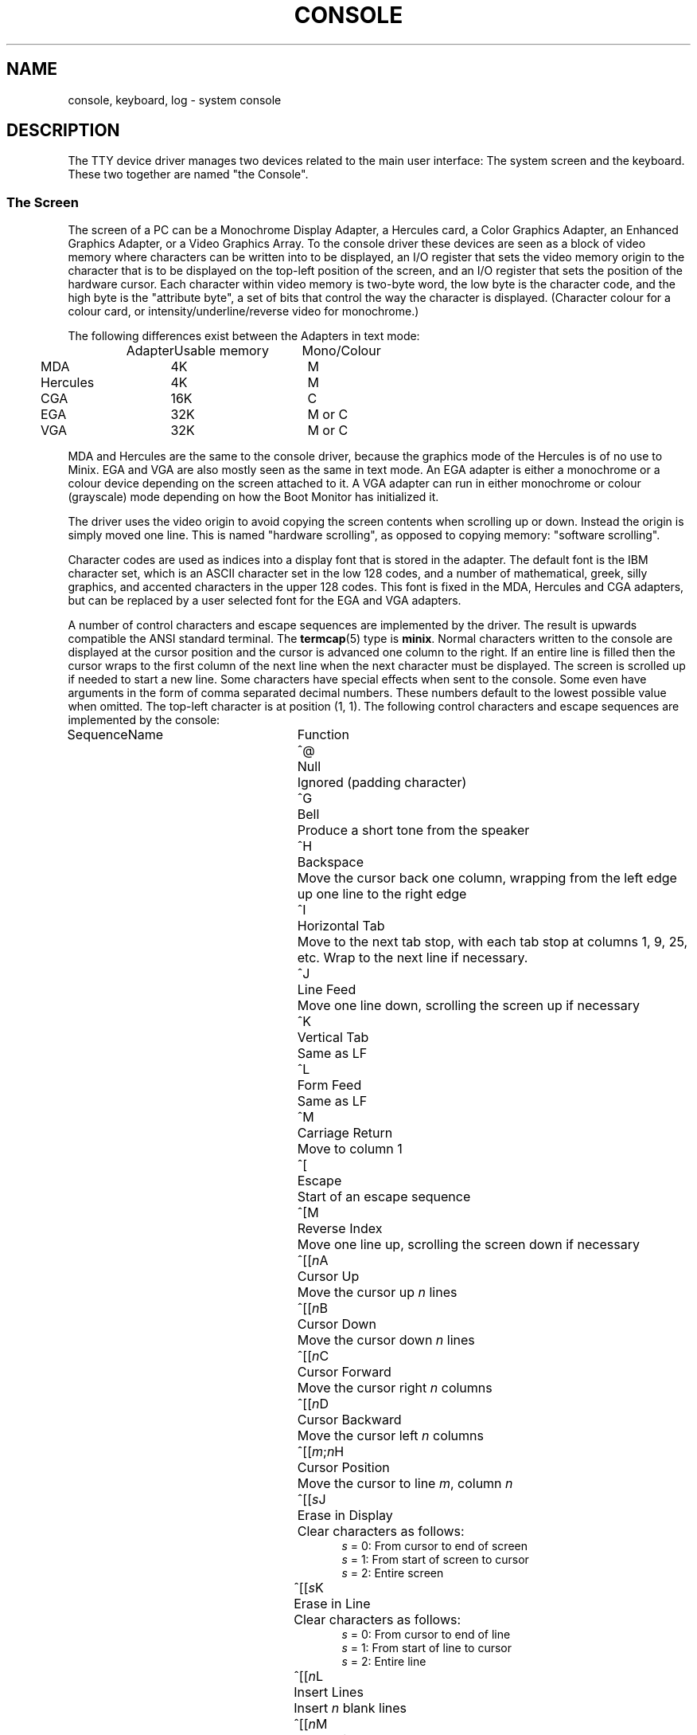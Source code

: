 .TH CONSOLE 4
.SH NAME
console, keyboard, log \- system console
.SH DESCRIPTION
The TTY device driver manages two devices related to the main user
interface:  The system screen and the keyboard.  These two together are
named "the Console".
.SS "The Screen"
The screen of a PC can be a Monochrome Display Adapter, a Hercules card, a
Color Graphics Adapter, an Enhanced Graphics Adapter, or a Video Graphics
Array.   To the console driver these devices are seen as a block of video
memory where characters can be written into to be displayed, an I/O register
that sets the video memory origin to the character that is to be displayed on
the top-left position of the screen, and an I/O register that sets the
position of the hardware cursor.  Each character within video memory is
two-byte word, the low byte is the character code, and the high byte is the
"attribute byte", a set of bits that control the way the character is
displayed.  (Character colour for a colour card, or
intensity/underline/reverse video for monochrome.)
.PP
The following differences exist between the Adapters in text mode:
.PP
.RS
.nf
.ta +15n +15n
Adapter	Usable memory	Mono/Colour
.ta +1n +15n +15n
	MDA	4K	M
	Hercules	4K	M
	CGA	16K	C
	EGA	32K	M or C
	VGA	32K	M or C
.fi
.RE
.PP
MDA and Hercules are the same to the console driver, because the graphics
mode of the Hercules is of no use to Minix.  EGA and VGA are also mostly
seen as the same in text mode.  An EGA adapter is either a monochrome or a
colour device depending on the screen attached to it.  A VGA adapter can run
in either monochrome or colour (grayscale) mode depending on how the Boot
Monitor has initialized it.
.PP
The driver uses the video origin to avoid copying the screen contents when
scrolling up or down.  Instead the origin is simply moved one line.  This is
named "hardware scrolling", as opposed to copying memory: "software
scrolling".
.PP
.ig \" VC - keep around for if virtual consoles become standard.
The video origin is also used to implement several virtual consoles inside
the video memory of the adapter.  Each virtual console gets a segment of
video memory.  The driver chooses which console to display by moving the
video origin.  Note that an MDA or Hercules adapter can only support one
console.  CGA can support up to four 80x25 consoles, and EGA and VGA can
have eight.  It is best to configure one less console to leave some video
memory free so that hardware scrolling has some space to work in.
.PP
..
Character codes are used as indices into a display font that is stored in the
adapter.  The default font is the IBM character set, which is an ASCII
character set in the low 128 codes, and a number of mathematical, greek,
silly graphics, and accented characters in the upper 128 codes.  This font
is fixed in the MDA, Hercules and CGA adapters, but can be replaced by a
user selected font for the EGA and VGA adapters.
.PP
A number of control characters and escape sequences are implemented by the
driver.  The result is upwards compatible the ANSI standard terminal.  The
.BR termcap (5)
type is
.BR minix .
Normal characters written to the console are displayed at the cursor
position and the cursor is advanced one column to the right.  If an entire
line is filled then the cursor wraps to the first column of the next line
when the next character must be displayed.  The screen is scrolled up if
needed to start a new line.  Some characters have special effects when sent
to the console.  Some even have arguments in the form of comma separated
decimal numbers.  These numbers default to the lowest possible value when
omitted.  The top-left character is at position (1, 1).  The following
control characters and escape sequences are implemented by the console:
.PP
.ta +10n +20n
Sequence	Name	Function
.in +31n
.ti -30n
^@	Null	Ignored (padding character)
.ti -30n
^G	Bell	Produce a short tone from the speaker
.ti -30n
^H	Backspace	Move the cursor back one column, wrapping from the
left edge up one line to the right edge
.ti -30n
^I	Horizontal Tab	Move to the next tab stop, with each tab stop at
columns 1, 9, 25, etc.  Wrap to the next line if necessary.
.ti -30n
^J	Line Feed	Move one line down, scrolling the screen up if
necessary
.ti -30n
^K	Vertical Tab	Same as LF
.ti -30n
^L	Form Feed	Same as LF
.ti -30n
^M	Carriage Return	Move to column 1
.ti -30n
^[	Escape	Start of an escape sequence
.ti -30n
^[M	Reverse Index	Move one line up, scrolling the screen down if
necessary
.ti -30n
^[[\fIn\fPA	Cursor Up	Move the cursor up \fIn\fP lines
.ti -30n
^[[\fIn\fPB	Cursor Down	Move the cursor down \fIn\fP lines
.ti -30n
^[[\fIn\fPC	Cursor Forward	Move the cursor right \fIn\fP columns
.ti -30n
^[[\fIn\fPD	Cursor Backward	Move the cursor left \fIn\fP columns
.ti -30n
^[[\fIm\fP;\fIn\fPH	Cursor Position	Move the cursor to line \fIm\fP,
column \fIn\fP
.ti -30n
^[[\fIs\fPJ	Erase in Display	Clear characters as follows:
.br
\fIs\fP = 0: From cursor to end of screen
.br
\fIs\fP = 1: From start of screen to cursor
.br
\fIs\fP = 2: Entire screen
.ti -30n
^[[\fIs\fPK	Erase in Line	Clear characters as follows:
.br
\fIs\fP = 0: From cursor to end of line
.br
\fIs\fP = 1: From start of line to cursor
.br
\fIs\fP = 2: Entire line
.ti -30n
^[[\fIn\fPL	Insert Lines	Insert \fIn\fP blank lines
.ti -30n
^[[\fIn\fPM	Delete Lines	Delete \fIn\fP lines
.ti -30n
^[[\fIn\fP@	Insert Characters	Insert \fIn\fP blank characters
.ti -30n
^[[\fIn\fPP	Delete Characters	Delete \fIn\fP characters
.ti -30n
^[[\fIn\fPm	Character Attribute	Set character attribute as follows:
.br
\fIn\fP = 0: Normal (default) attribute
.br
\fIn\fP = 1: Bold (mono) / Yellow (colour)
.br
\fIn\fP = 4: Underline (M) / Light green (C)
.br
\fIn\fP = 5: Blinking (M) / Magenta (C)
.br
\fIn\fP = 7: Reverse Video
.br
\fIn\fP = 30: Black foreground colour
.br
\fIn\fP = 31: Red
.br
\fIn\fP = 32: Green
.br
\fIn\fP = 33: Orange
.br
\fIn\fP = 34: Blue
.br
\fIn\fP = 35: Magenta
.br
\fIn\fP = 36: Light blue
.br
\fIn\fP = 37: White
.br
\fIn\fP = 40 \- 47: Same for background colour
.in -31n
.PP
The console device implement the following ioctl to copy a font into
font memory on EGA and VGA adapters:
.PP
.RS
.BI "ioctl(" fd ", TIOCSFON, u8_t " font "[256][32]);"
.RE
.PP
Font memory consists of 256 character definitions of 32 lines per character
and 8 pixels per line.  The first line is the topmost line of the character.
The leftmost pixel is lit if the most significant bit of a line is set, etc.
The 80x25 video mode used by Minix has an 8x16 character cell, which means
that only the first 16 lines of a character are displayed.
.SS "The Keyboard"
The keyboard produces key codes for each key that is pressed, these keys
are transformed into character codes or sequences according to the current
keyboard translation table.  The format of this table is described in
.BR keymap (5).
The character codes can be read from the console device unless they map to
special hotkeys.  The hotkeys are as follows:
.PP
.ta +17n
Name	Key	Function
.in +18n
.ti -17n
CTRL\-ALT\-DEL	Send an abort signal to process 1 (init).  Init then
halts the system
.ti -17n
CTRL\-ALT\-KP-.	Likewise for keypad period
.ti -17n
F1	Process table dump
.ti -17n
F2	Show memory map
.ti -17n
F3	Toggle software/hardware scrolling
.ti -17n
F5	Show network statistics
.ti -17n
CTRL\-F7	Send a quit signal to all processes connected to the console
.ti -17n
CTRL\-F8	Send an interrupt signal
.ti -17n
CTRL\-F9	Send a kill signal.  If CTRL\-F8 or CTRL\-F7 don't get 'em,
then this surely will.  These keys are for disaster recovery.  You would
normally use DEL and CTRL\-\e to send interrupt and quit signals.
.ig VC
.ti -17n
ALT\-F1	Select virtual console 0 (/dev/console)
.ti -17n
ALT\-F2	Select virtual console 1 (/dev/ttyc1)
.ti -17n
ALT\-F(\fIn\fP+1)	Select virtual console \fIn\fP
(/dev/ttyc\fIn\fP)
.ti -17n
ALT\-Left	Select previous virtual console
.ti -17n
ALT\-Right	Select next virtual console
..
.in -18n
.PP
.\"XXX
The keyboard map is set with the
.B KIOCSMAP
ioctl whose precise details are currently hidden in the
.B loadkeys
utility.
.SS "Log device"
The
.B log
device can be used by processes to print debug messages onto the console.
The console is a terminal type device, so it is taken from processes when a
session leader exits.  This does not happen with the log device.
.SH "SEE ALSO"
.BR tty (4),
.BR loadkeys (1),
.BR keymap (5),
.BR boot (8).
.SH NOTES
Output processing turns Line Feeds into CR LF sequences.  Don't let this
surprise you.  Either turns off output processing or use one of the synonyms
for LF.
.SH AUTHOR
Kees J. Bot (kjb@cs.vu.nl)
